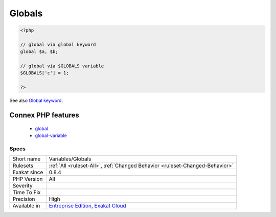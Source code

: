 .. _variables-globals:

.. _globals:

Globals
+++++++

.. meta::
	:description:
		Globals: Global variables.
	:twitter:card: summary_large_image
	:twitter:site: @exakat
	:twitter:title: Globals
	:twitter:description: Globals: Global variables
	:twitter:creator: @exakat
	:twitter:image:src: https://www.exakat.io/wp-content/uploads/2020/06/logo-exakat.png
	:og:image: https://www.exakat.io/wp-content/uploads/2020/06/logo-exakat.png
	:og:title: Globals
	:og:type: article
	:og:description: Global variables
	:og:url: https://exakat.readthedocs.io/en/latest/Reference/Rules/Globals.html
	:og:locale: en
.. raw:: html	<script type="application/ld+json">{"@context":"https:\/\/schema.org","@graph":[{"@type":"WebPage","@id":"https:\/\/php-tips.readthedocs.io\/en\/latest\/Reference\/Rules\/Variables\/Globals.html","url":"https:\/\/php-tips.readthedocs.io\/en\/latest\/Reference\/Rules\/Variables\/Globals.html","name":"Globals","isPartOf":{"@id":"https:\/\/www.exakat.io\/"},"datePublished":"Fri, 10 Jan 2025 09:46:18 +0000","dateModified":"Fri, 10 Jan 2025 09:46:18 +0000","description":"Global variables","inLanguage":"en-US","potentialAction":[{"@type":"ReadAction","target":["https:\/\/exakat.readthedocs.io\/en\/latest\/Globals.html"]}]},{"@type":"WebSite","@id":"https:\/\/www.exakat.io\/","url":"https:\/\/www.exakat.io\/","name":"Exakat","description":"Smart PHP static analysis","inLanguage":"en-US"}]}</script>Global variables.

.. code-block:: php
   
   <?php
   
   // global via global keyword
   global $a, $b;
   
   // global via $GLOBALS variable
   $GLOBALS['c'] = 1;
   
   ?>

See also `Global keyword <https://www.php.net/manual/en/language.variables.scope.php#language.variables.scope.global>`_.

Connex PHP features
-------------------

  + `global <https://php-dictionary.readthedocs.io/en/latest/dictionary/global.ini.html>`_
  + `global-variable <https://php-dictionary.readthedocs.io/en/latest/dictionary/global-variable.ini.html>`_


Specs
_____

+--------------+-------------------------------------------------------------------------------------------------------------------------+
| Short name   | Variables/Globals                                                                                                       |
+--------------+-------------------------------------------------------------------------------------------------------------------------+
| Rulesets     | :ref:`All <ruleset-All>`, :ref:`Changed Behavior <ruleset-Changed-Behavior>`                                            |
+--------------+-------------------------------------------------------------------------------------------------------------------------+
| Exakat since | 0.8.4                                                                                                                   |
+--------------+-------------------------------------------------------------------------------------------------------------------------+
| PHP Version  | All                                                                                                                     |
+--------------+-------------------------------------------------------------------------------------------------------------------------+
| Severity     |                                                                                                                         |
+--------------+-------------------------------------------------------------------------------------------------------------------------+
| Time To Fix  |                                                                                                                         |
+--------------+-------------------------------------------------------------------------------------------------------------------------+
| Precision    | High                                                                                                                    |
+--------------+-------------------------------------------------------------------------------------------------------------------------+
| Available in | `Entreprise Edition <https://www.exakat.io/entreprise-edition>`_, `Exakat Cloud <https://www.exakat.io/exakat-cloud/>`_ |
+--------------+-------------------------------------------------------------------------------------------------------------------------+


